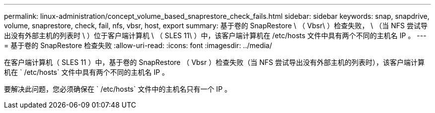 ---
permalink: linux-administration/concept_volume_based_snaprestore_check_fails.html 
sidebar: sidebar 
keywords: snap, snapdrive, volume, snaprestore, check, fail, nfs, vbsr, host, export 
summary: 基于卷的 SnapRestore \ （ Vbsr\ ）检查失败， \ （当 NFS 尝试导出没有外部主机的列表时 \ ）位于客户端计算机 \ （ SLES 11\ ）中，该客户端计算机在 /etc/hosts 文件中具有两个不同的主机名 IP 。 
---
= 基于卷的 SnapRestore 检查失败
:allow-uri-read: 
:icons: font
:imagesdir: ../media/


[role="lead"]
在客户端计算机（ SLES 11 ）中，基于卷的 SnapRestore （ Vbsr ）检查失败（当 NFS 尝试导出没有外部主机的列表时），该客户端计算机在 ` /etc/hosts` 文件中具有两个不同的主机名 IP 。

要解决此问题，您必须确保在 ` /etc/hosts` 文件中的主机名只有一个 IP 。
